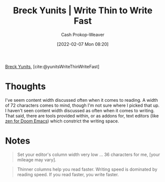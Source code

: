 :PROPERTIES:
:ROAM_REFS: [cite:@yunitsWriteThinWriteFast]
:ID:       5f3247b2-ef62-4279-9794-4adeea0634c7
:DIR:      /home/cashweaver/proj/roam/attachments/5f3247b2-ef62-4279-9794-4adeea0634c7
:LAST_MODIFIED: [2023-09-06 Wed 08:04]
:END:
#+title: Breck Yunits | Write Thin to Write Fast
#+hugo_custom_front_matter: :slug "5f3247b2-ef62-4279-9794-4adeea0634c7"
#+author: Cash Prokop-Weaver
#+date: [2022-02-07 Mon 08:20]
#+filetags: :reference:
 
[[id:bb7a9df4-8e05-476b-96e3-3e29344e0600][Breck Yunits]], [cite:@yunitsWriteThinWriteFast]

* Thoughts

I've seem content width discussed often when it comes to reading. A width of 72 characters comes to mind, though I'm not sure where I picked that up. I haven't seen content width discussed as often when it comes to writing. That said, there are tools provided within, or as addons for, text editors (like [[https://github.com/hlissner/doom-emacs/blob/develop/modules/ui/zen/README.org][zen for Doom Emacs]]) which constrict the writing space.

* Notes

#+begin_quote
Set your editor's column width very low ... 36 characters for me, [your mileage may vary].
#+end_quote

#+begin_quote
Thinner columns help you read faster. Writing speed is dominated by reading speed. If you read faster, you write faster.
#+end_quote

* Flashcards :noexport:
